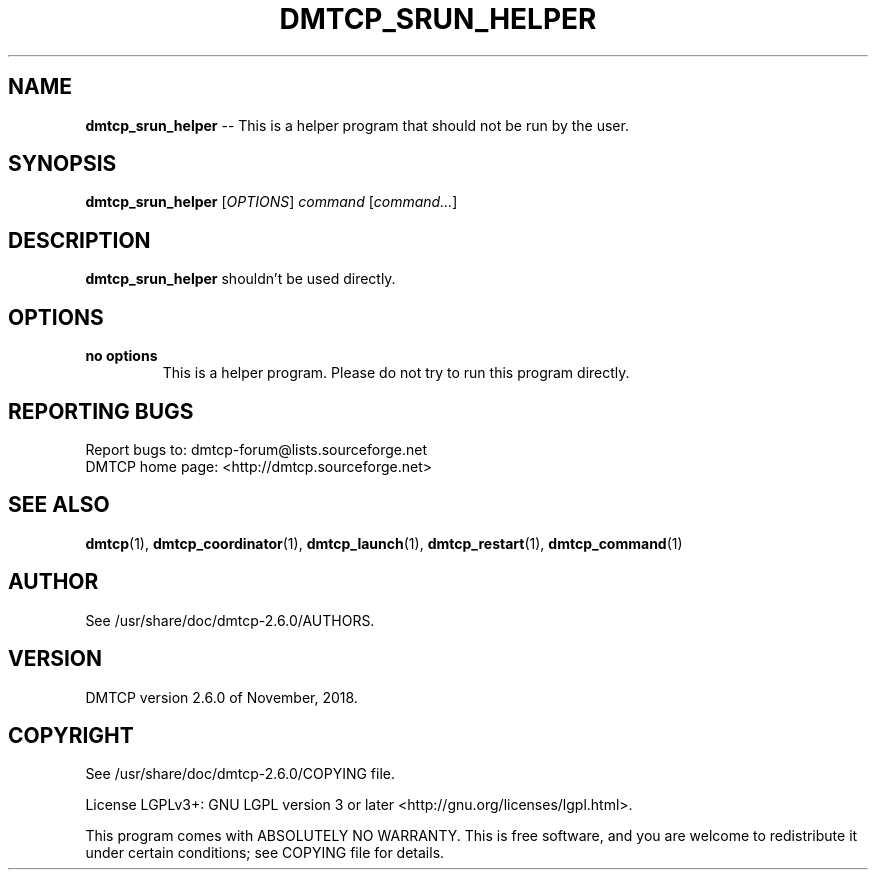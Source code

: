 '\" t
.\" Manual page created with latex2man on Fri Nov  9 18:44:15 EST 2018
.\" NOTE: This file is generated, DO NOT EDIT.
.de Vb
.ft CW
.nf
..
.de Ve
.ft R

.fi
..
.TH "DMTCP\\_SRUN\\_HELPER" "1" "November, 2018" "Distributed MultiThreaded CheckPointing " "Distributed MultiThreaded CheckPointing "
.SH NAME

\fBdmtcp_srun_helper\fP
\-\- This is a helper program that should not be run by the user. 
.PP
.SH SYNOPSIS

.PP
\fBdmtcp_srun_helper\fP
[\fIOPTIONS\fP]
\fIcommand\fP
[\fIcommand...\fP]
.PP
.SH DESCRIPTION

.PP
\fBdmtcp_srun_helper\fP
shouldn\&'t be used directly. 
.PP
.SH OPTIONS

.PP
.TP
\fBno options\fP
 This is a helper program. Please do not try to run this program directly. 
.PP
.SH REPORTING BUGS

Report bugs to: dmtcp\-forum@lists.sourceforge.net
.br
DMTCP home page: <http://dmtcp.sourceforge.net> 
.PP
.SH SEE ALSO

\fBdmtcp\fP(1),
\fBdmtcp_coordinator\fP(1),
\fBdmtcp_launch\fP(1),
\fBdmtcp_restart\fP(1),
\fBdmtcp_command\fP(1)
.PP
.SH AUTHOR

See /usr/share/doc/dmtcp\-2.6.0/AUTHORS.
.PP
.SH VERSION

.PP
DMTCP version 2.6.0 of November, 2018\&.
.PP
.SH COPYRIGHT

See /usr/share/doc/dmtcp\-2.6.0/COPYING file.
.PP
License LGPLv3+: GNU LGPL version 3 or later <http://gnu.org/licenses/lgpl.html>. 
.PP
This program comes with ABSOLUTELY NO WARRANTY. 
This is free software, and you are welcome to redistribute it under certain 
conditions; see COPYING file for details. 
.PP
.\" NOTE: This file is generated, DO NOT EDIT.
